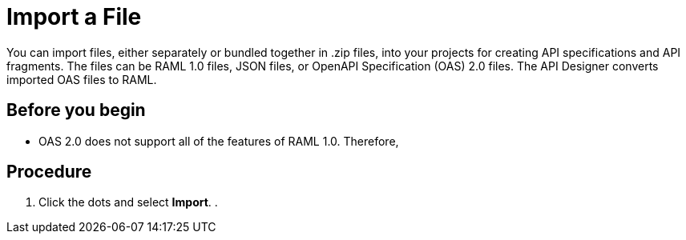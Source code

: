 = Import a File

You can import files, either separately or bundled together in .zip files, into your projects for creating API specifications and API fragments. The files can be RAML 1.0 files, JSON files, or OpenAPI Specification (OAS) 2.0 files. The API Designer converts imported OAS files to RAML.

== Before you begin

* OAS 2.0 does not support all of the features of RAML 1.0. Therefore,


== Procedure

. Click the dots and select *Import*.
. 
